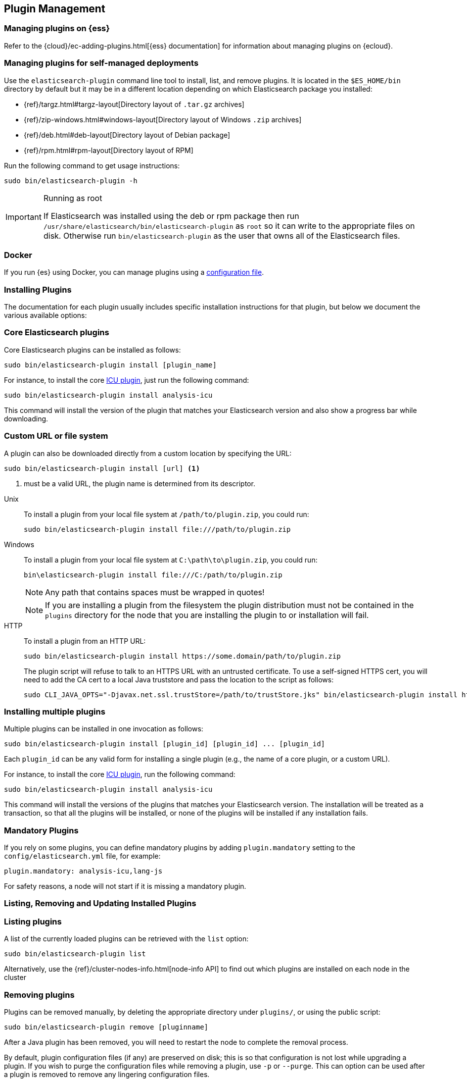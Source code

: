 [[plugin-management]]
== Plugin Management

[discrete]
=== Managing plugins on {ess}

Refer to the {cloud}/ec-adding-plugins.html[{ess} documentation] for information
about managing plugins on {ecloud}.

[discrete]
=== Managing plugins for self-managed deployments

Use the `elasticsearch-plugin` command line tool to install, list, and remove plugins. It is
located in the `$ES_HOME/bin` directory by default but it may be in a
different location depending on which Elasticsearch package you installed:

* {ref}/targz.html#targz-layout[Directory layout of `.tar.gz` archives]
* {ref}/zip-windows.html#windows-layout[Directory layout of Windows `.zip` archives]
* {ref}/deb.html#deb-layout[Directory layout of Debian package]
* {ref}/rpm.html#rpm-layout[Directory layout of RPM]

Run the following command to get usage instructions:

[source,shell]
-----------------------------------
sudo bin/elasticsearch-plugin -h
-----------------------------------

[IMPORTANT]
.Running as root
=====================
If Elasticsearch was installed using the deb or rpm package then run
`/usr/share/elasticsearch/bin/elasticsearch-plugin` as `root` so it can write to the appropriate files on disk.
Otherwise run `bin/elasticsearch-plugin` as the user that owns all of the Elasticsearch
files.
=====================

[discrete]
[[plugin-management-docker]]
=== Docker

If you run {es} using Docker, you can manage plugins using a
<<manage-plugins-using-configuration-file,configuration file>>.

[[installation]]
=== Installing Plugins

The documentation for each plugin usually includes specific installation
instructions for that plugin, but below we document the various available
options:

[discrete]
=== Core Elasticsearch plugins

Core Elasticsearch plugins can be installed as follows:

[source,shell]
-----------------------------------
sudo bin/elasticsearch-plugin install [plugin_name]
-----------------------------------

For instance, to install the core <<analysis-icu,ICU plugin>>, just run the
following command:

[source,shell]
-----------------------------------
sudo bin/elasticsearch-plugin install analysis-icu
-----------------------------------

This command will install the version of the plugin that matches your
Elasticsearch version and also show a progress bar while downloading.

[[plugin-management-custom-url]]
=== Custom URL or file system

A plugin can also be downloaded directly from a custom location by specifying the URL:

[source,shell]
-----------------------------------
sudo bin/elasticsearch-plugin install [url] <1>
-----------------------------------
<1> must be a valid URL, the plugin name is determined from its descriptor.

--
Unix::
To install a plugin from your local file system at `/path/to/plugin.zip`, you could run:
+
[source,shell]
-----------------------------------
sudo bin/elasticsearch-plugin install file:///path/to/plugin.zip
-----------------------------------

Windows::
To install a plugin from your local file system at `C:\path\to\plugin.zip`, you could run:
+
[source,shell]
-----------------------------------
bin\elasticsearch-plugin install file:///C:/path/to/plugin.zip
-----------------------------------
+
NOTE: Any path that contains spaces must be wrapped in quotes!
+
NOTE: If you are installing a plugin from the filesystem the plugin distribution
must not be contained in the `plugins` directory for the node that you are
installing the plugin to or installation will fail.

HTTP::
To install a plugin from an HTTP URL:
+
[source,shell]
-----------------------------------
sudo bin/elasticsearch-plugin install https://some.domain/path/to/plugin.zip
-----------------------------------
+
The plugin script will refuse to talk to an HTTPS URL with an untrusted
certificate. To use a self-signed HTTPS cert, you will need to add the CA cert
to a local Java truststore and pass the location to the script as follows:
+
[source,shell]
-----------------------------------
sudo CLI_JAVA_OPTS="-Djavax.net.ssl.trustStore=/path/to/trustStore.jks" bin/elasticsearch-plugin install https://host/plugin.zip
-----------------------------------
--

[[installing-multiple-plugins]]
=== Installing multiple plugins

Multiple plugins can be installed in one invocation as follows:

[source,shell]
-----------------------------------
sudo bin/elasticsearch-plugin install [plugin_id] [plugin_id] ... [plugin_id]
-----------------------------------

Each `plugin_id` can be any valid form for installing a single plugin (e.g., the
name of a core plugin, or a custom URL).

For instance, to install the core <<analysis-icu,ICU plugin>>, run the following command:

[source,shell]
-----------------------------------
sudo bin/elasticsearch-plugin install analysis-icu
-----------------------------------

This command will install the versions of the plugins that matches your
Elasticsearch version. The installation will be treated as a transaction, so
that all the plugins will be installed, or none of the plugins will be installed
if any installation fails.

[[mandatory-plugins]]
=== Mandatory Plugins

If you rely on some plugins, you can define mandatory plugins by adding
`plugin.mandatory` setting to the `config/elasticsearch.yml` file, for
example:

[source,yaml]
--------------------------------------------------
plugin.mandatory: analysis-icu,lang-js
--------------------------------------------------

For safety reasons, a node will not start if it is missing a mandatory plugin.

[[listing-removing-updating]]
=== Listing, Removing and Updating Installed Plugins

[discrete]
=== Listing plugins

A list of the currently loaded plugins can be retrieved with the `list` option:

[source,shell]
-----------------------------------
sudo bin/elasticsearch-plugin list
-----------------------------------

Alternatively, use the {ref}/cluster-nodes-info.html[node-info API] to find
out which plugins are installed on each node in the cluster

[discrete]
=== Removing plugins

Plugins can be removed manually, by deleting the appropriate directory under
`plugins/`, or using the public script:

[source,shell]
-----------------------------------
sudo bin/elasticsearch-plugin remove [pluginname]
-----------------------------------

After a Java plugin has been removed, you will need to restart the node to
complete the removal process.

By default, plugin configuration files (if any) are preserved on disk; this is
so that configuration is not lost while upgrading a plugin. If you wish to
purge the configuration files while removing a plugin, use `-p` or `--purge`.
This can option can be used after a plugin is removed to remove any lingering
configuration files.

[discrete]
[[removing-multiple-plugins]]
=== Removing multiple plugins

Multiple plugins can be removed in one invocation as follows:

[source,shell]
-----------------------------------
sudo bin/elasticsearch-plugin remove [pluginname] [pluginname] ... [pluginname]
-----------------------------------

[discrete]
=== Updating plugins

Apart from text analysis plugins that have been created using the method
outlined in <<creating-text-analysis-plugins>>, plugins are built for a specific
version of Elasticsearch, and therefore must be reinstalled each time
Elasticsearch is updated.

[source,shell]
-----------------------------------
sudo bin/elasticsearch-plugin remove [pluginname]
sudo bin/elasticsearch-plugin install [pluginname]
-----------------------------------

=== Other command line parameters

The `plugin` scripts supports a number of other command line parameters:

[discrete]
=== Silent/Verbose mode

The `--verbose` parameter outputs more debug information, while the `--silent`
parameter turns off all output including the progress bar. The script may
return the following exit codes:

[horizontal]
`0`:: everything was OK
`64`:: unknown command or incorrect option parameter
`74`:: IO error
`70`:: any other error

[discrete]
=== Batch mode

Certain plugins require more privileges than those provided by default in core
Elasticsearch. These plugins will list the required privileges and ask the
user for confirmation before continuing with installation.

When running the plugin install script from another program (e.g. install
automation scripts), the plugin script should detect that it is not being
called from the console and skip the confirmation response, automatically
granting all requested permissions. If console detection fails, then batch
mode can be forced by specifying `-b` or `--batch` as follows:

[source,shell]
-----------------------------------
sudo bin/elasticsearch-plugin install --batch [pluginname]
-----------------------------------

[discrete]
=== Custom config directory

If your `elasticsearch.yml` config file is in a custom location, you will need
to specify the path to the config file when using the `plugin` script. You
can do this as follows:

[source,sh]
---------------------
sudo ES_PATH_CONF=/path/to/conf/dir bin/elasticsearch-plugin install <plugin name>
---------------------

[discrete]
=== Proxy settings

To install a plugin via a proxy, you can add the proxy details to the
`CLI_JAVA_OPTS` environment variable with the Java settings `http.proxyHost`
and `http.proxyPort` (or `https.proxyHost` and `https.proxyPort`):

[source,shell]
-----------------------------------
sudo CLI_JAVA_OPTS="-Dhttp.proxyHost=host_name -Dhttp.proxyPort=port_number -Dhttps.proxyHost=host_name -Dhttps.proxyPort=https_port_number" bin/elasticsearch-plugin install analysis-icu
-----------------------------------

Or on Windows:

[source,shell]
------------------------------------
set CLI_JAVA_OPTS="-Dhttp.proxyHost=host_name -Dhttp.proxyPort=port_number -Dhttps.proxyHost=host_name -Dhttps.proxyPort=https_port_number"
bin\elasticsearch-plugin install analysis-icu
------------------------------------

=== Plugins directory

The default location of the `plugins` directory depends on which package you install:

* {ref}/targz.html#targz-layout[Directory layout of `.tar.gz` archives]
* {ref}/zip-windows.html#windows-layout[Directory layout of Windows `.zip` archives]
* {ref}/deb.html#deb-layout[Directory layout of Debian package]
* {ref}/rpm.html#rpm-layout[Directory layout of RPM]


[[manage-plugins-using-configuration-file]]
=== Manage plugins using a configuration file

[IMPORTANT]
.Docker only
=====================
This feature is only available for https://www.docker.elastic.co/[official {es}
Docker images]. Other {es} distributions will not start with a
plugin configuration file.
=====================

If you run {es} using Docker, you can manage plugins using a declarative configuration file.
When {es} starts up, it will compare the plugins in the file with those
that are currently installed, and add or remove plugins as required. {es}
will also upgrade official plugins when you upgrade {es} itself.

The file is called `elasticsearch-plugins.yml`, and must be placed in the
Elasticsearch configuration directory, alongside `elasticsearch.yml`. Here
is an example:

[source,yaml]
----
plugins:
  - id: analysis-icu
  - id: repository-azure
  - id: custom-mapper
    location: https://example.com/archive/custom-mapper-1.0.0.zip
----

This example installs the official `analysis-icu` and
`repository-azure` plugins, and one unofficial plugin. Every plugin must provide
an `id`. Unofficial plugins must also provide a `location`. This is
typically a URL, but Maven coordinates are also supported. The downloaded
plugin's name must match the ID in the configuration file.

While {es} will respect the
https://docs.oracle.com/javase/8/docs/technotes/guides/net/proxies.html[standard
Java proxy system properties] when downloading plugins, you can also configure an
HTTP proxy to use explicitly in the configuration file. For example:

[source,yaml]
----
plugins:
  - id: custom-mapper
    location: https://example.com/archive/custom-mapper-1.0.0.zip
proxy: proxy.example.com:8443
----
